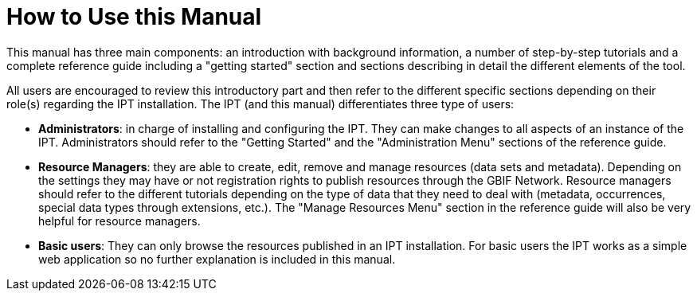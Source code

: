 = How to Use this Manual

This manual has three main components: an introduction with background information, a number of step-by-step tutorials and a complete reference guide including a "getting started" section and sections describing in detail the different elements of the tool.

All users are encouraged to review this introductory part and then refer to the different specific sections depending on their role(s) regarding the IPT installation. The IPT (and this manual) differentiates three type of users:

* *Administrators*: in charge of installing and configuring the IPT. They can make changes to all aspects of an instance of the IPT. Administrators should refer to the "Getting Started" and the "Administration Menu" sections of the reference guide.
* *Resource Managers*: they are able to create, edit, remove and manage resources (data sets and metadata). Depending on the settings they may have or not registration rights to publish resources through the GBIF Network. Resource managers should refer to the different tutorials depending on the type of data that they need to deal with (metadata, occurrences, special data types through extensions, etc.). The "Manage Resources Menu" section in the reference guide will also be very helpful for resource managers.
* *Basic users*: They can only browse the resources published in an IPT installation. For basic users the IPT works as a simple web application so no further explanation is included in this manual.
